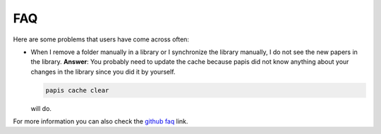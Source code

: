 FAQ
===

Here are some problems that users have come across often:

- When I remove a folder manually in a library or I synchronize
  the library manually, I do not see the new papers in the library.
  **Answer**: You probably need to update the cache because papis did not
  know anything about your changes in the library since you did it by yourself.

  .. code::

    papis cache clear

  will do.


For more information you can also check the
`github faq <https://github.com/papis/papis/issues?utf8=%E2%9C%93&q=label:faq>`__ link.
